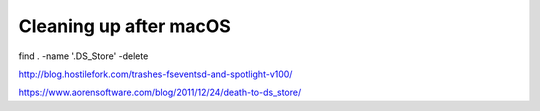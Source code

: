 Cleaning up after macOS
=======================

find . -name '.DS_Store' -delete

http://blog.hostilefork.com/trashes-fseventsd-and-spotlight-v100/


https://www.aorensoftware.com/blog/2011/12/24/death-to-ds_store/
